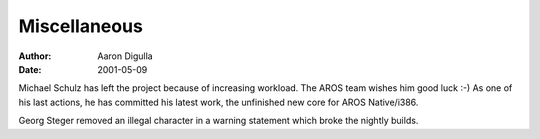 =============
Miscellaneous
=============

:Author: Aaron Digulla
:Date:   2001-05-09

Michael Schulz has left the project because of increasing workload. The AROS
team wishes him good luck :-) As one of his last actions, he has committed
his latest work, the unfinished new core for AROS Native/i386.

Georg Steger removed an illegal character in a warning statement which
broke the nightly builds.
